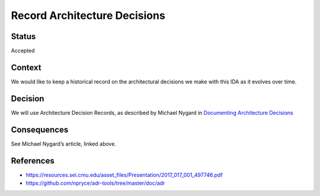 Record Architecture Decisions
=============================

Status
------

Accepted

Context
-------

We would like to keep a historical record on the architectural decisions
we make with this IDA as it evolves over time.

Decision
--------

We will use Architecture Decision Records, as described by Michael
Nygard in `Documenting Architecture
Decisions <http://thinkrelevance.com/blog/2011/11/15/documenting-architecture-decisions>`__

Consequences
------------

See Michael Nygard’s article, linked above.

References
----------

-  https://resources.sei.cmu.edu/asset_files/Presentation/2017_017_001_497746.pdf
-  https://github.com/npryce/adr-tools/tree/master/doc/adr
